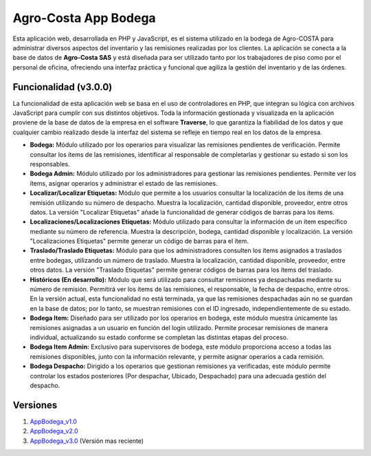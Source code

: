 ###################
Agro-Costa App Bodega
###################

Esta aplicación web, desarrollada en PHP y JavaScript, es el sistema utilizado en la bodega de Agro-COSTA para administrar diversos aspectos del inventario y las remisiones realizadas por los clientes. La aplicación se conecta a la base de datos de **Agro-Costa SAS** y está diseñada para ser utilizado tanto por los trabajadores de piso como por el personal de oficina, ofreciendo una interfaz práctica y funcional que agiliza la gestión del inventario y de las órdenes.

*******************
Funcionalidad (v3.0.0)
*******************

La funcionalidad de esta aplicación web se basa en el uso de controladores en PHP, que integran su lógica con archivos JavaScript para cumplir con sus distintos objetivos. Toda la información gestionada y visualizada en la aplicación proviene de la base de datos de la empresa en el software **Traverse**, lo que garantiza la fiabilidad de los datos y que cualquier cambio realizado desde la interfaz del sistema se refleje en tiempo real en los datos de la empresa.

- **Bodega:** Módulo utilizado por los operarios para visualizar las remisiones pendientes de verificación. Permite consultar los ítems de las remisiones, identificar al responsable de completarlas y gestionar su estado si son los responsables.
- **Bodega Admin:** Módulo utilizado por los administradores para gestionar las remisiones pendientes. Permite ver los ítems, asignar operarios y administrar el estado de las remisiones.
- **Localizar/Localizar Etiquetas:** Módulo que permite a los usuarios consultar la localización de los ítems de una remisión utilizando su número de despacho. Muestra la localización, cantidad disponible, proveedor, entre otros datos. La versión "Localizar Etiquetas" añade la funcionalidad de generar códigos de barras para los ítems.
- **Localizaciones/Localizaciones Etiquetas:** Módulo utilizado para consultar la información de un ítem específico mediante su número de referencia. Muestra la descripción, bodega, cantidad disponible y localización. La versión "Localizaciones Etiquetas" permite generar un código de barras para el ítem.
- **Traslado/Traslado Etiquetas:** Módulo para que los administradores consulten los ítems asignados a traslados entre bodegas, utilizando un número de traslado. Muestra la localización, cantidad disponible, proveedor, entre otros datos. La versión "Traslado Etiquetas" permite generar códigos de barras para los ítems del traslado.
- **Históricos (En desarrollo):** Módulo que será utilizado para consultar remisiones ya despachadas mediante su número de remisión. Permitirá ver los ítems de las remisiones, el responsable, la fecha de despacho, entre otros. En la versión actual, esta funcionalidad no está terminada, ya que las remisiones despachadas aún no se guardan en la base de datos; por lo tanto, se muestran remisiones con el ID ingresado, independientemente de su estado.
- **Bodega Item:** Diseñado para ser utilizado por los operarios en bodega, este módulo muestra únicamente las remisiones asignadas a un usuario en función del login utilizado. Permite procesar remisiones de manera individual, actualizando su estado conforme se completan las distintas etapas del proceso.
- **Bodega Item Admin:** Exclusivo para supervisores de bodega, este módulo proporciona acceso a todas las remisiones disponibles, junto con la información relevante, y permite asignar operarios a cada remisión.
- **Bodega Despacho:** Dirigido a los operarios que gestionan remisiones ya verificadas, este módulo permite controlar los estados posteriores (Por despachar, Ubicado, Despachado) para una adecuada gestión del despacho.

*******************
Versiones
*******************

1. `AppBodega_v1.0 <https://github.com/jdavidIP/AgroCosta_AppBodega/releases/tag/v1.0.0>`_
2. `AppBodega_v2.0 <https://github.com/jdavidIP/AgroCosta_AppBodega/releases/tag/v2.0.0>`_ 
3. `AppBodega_v3.0 <https://github.com/jdavidIP/AgroCosta_AppBodega/releases/tag/v3.0.0>`_ (Versión mas reciente)
